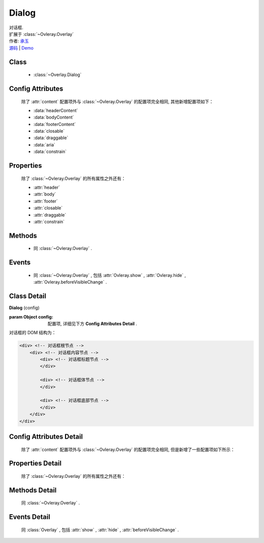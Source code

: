 .. module:: Overlay

Dialog
===============================================

|  对话框.
|  扩展于 :class:`~Ovleray.Overlay`
|  作者: `承玉 <yiminghe@gmail.com>`_
|  `源码 <https://github.com/kissyteam/kissy/tree/master/src/overlay/>`_  | `Demo <../../../demo/component/overlay/>`_

Class
-----------------------------------------------

  * :class:`~Overlay.Dialog`

Config Attributes
-----------------------------------------------

  除了 :attr:`content` 配置项外与 :class:`~Ovleray.Overlay` 的配置项完全相同, 其他新增配置项如下：
  
  * :data:`headerContent`
  * :data:`bodyContent`
  * :data:`footerContent`
  * :data:`closable`
  * :data:`draggable`
  * :data:`aria`
  * :data:`constrain`
  
Properties
-----------------------------------------------

  除了 :class:`~Ovleray.Overlay` 的所有属性之外还有：
  
  * :attr:`header`
  * :attr:`body`
  * :attr:`footer`
  * :attr:`closable`
  * :attr:`draggable`
  * :attr:`constrain`
  
Methods
-----------------------------------------------

  * 同 :class:`~Ovleray.Overlay` .

Events
-----------------------------------------------

  * 同 :class:`~Ovleray.Overlay` , 包括 :attr:`Ovleray.show` , :attr:`Ovleray.hide` , :attr:`Ovleray.beforeVisibleChange` .


Class Detail
-----------------------------------------------

.. class:: Dialog
    
    | **Dialog** (config)
    
    :param Object config: 配置项, 详细见下方 **Config Attributes Detail** .
    
    对话框的 DOM 结构为：
    
    .. code-block:: html

        <div> <!-- 对话框根节点 -->
            <div> <!-- 对话框内容节点 -->
                <div> <!-- 对话框标题节点 -->
                </div>
                
                <div> <!-- 对话框体节点 -->  
                </div>
                
                <div> <!-- 对话框底部节点 -->
                </div>
            </div>
        </div>

Config Attributes Detail
-----------------------------------------------

    除了 :attr:`content` 配置项外与 :class:`~Ovleray.Overlay` 的配置项完全相同, 但是新增了一些配置项如下所示：

.. data:: headerContent

    {String} - 对话框的标题 html.

.. data:: bodyContent

    {String} - 对话框的体 html.

.. data:: footerContent

    {String} - 对话框的底部 html.

.. data:: closable

    {Boolean} - 对话框右上角是否包括关闭按钮

.. data:: draggable

    {Boolean} - 是否允许拖动头部移动, 注意启用时需同时 ``use("dd")`` , 例如：

    .. code-block:: javascript
    
        KISSY.use("dd,overlay",function(S,DD,Overlay){
            new Overlay.Dialog({
                draggable : true
            });
        });
        
.. data:: aria

    {Boolean} - 默认为 false, 是否开启 aria 支持. 开启后, 窗口显示出来时自动获得焦点并且 tab 键只能在窗口内部转移焦点.
    
    .. versionadded:: 1.2      
        
.. data:: constrain

    {Boolean | String} - 和 :class:`~DD.Draggable` 配合, 限制拖动的范围.
        * 取值选择器字符串时, 则在限制拖动范围为根据该选择器字符串取到的第一个节点所在区域.
        * 取值 true 时, 只能在当前视窗范围内拖动.
        * 取值 false 时, 可任意移动, 例如：

    .. code-block:: javascript
    
        KISSY.use("dd,overlay",function(S,DD,Overlay){
            new Overlay.Dialog({
                draggable : true,
                contrain:true // 限制拖动区域为当前视窗范围
            });
        });
        
        KISSY.use("dd,overlay",function(S,DD,Overlay){
            new Overlay.Dialog({
                draggable : true,
                contrain:"#container" // 限制拖动区域为 container 节点所占据区域
            });
        });

Properties Detail
-----------------------------------------------
    
    除了 :class:`~Ovleray.Overlay` 的所有属性之外还有：

.. attribute:: header

    {KISSY.Node} - 只读, 对话框的头部节点.

.. attribute:: body

    {KISSY.Node} - 只读, 对话框的体部节点.

.. attribute:: footer

    {KISSY.Node} - 只读, 对话框的底部节点.

    .. note::

        以上三个属性在获取前必须调用过 ``render()`` 方法.

.. attribute:: closable

    {Boolean} - 右上角拖放区域有无.

.. attribute:: draggable

    {Boolean} - 头部是否可以拖放.

.. attribute:: constrain

    {Boolean | String} - 拖放区域范围.

    
Methods Detail
-----------------------------------------------

    同 :class:`~Ovleray.Overlay` .
    

Events Detail
-----------------------------------------------

    同 :class:`Overlay` , 包括 :attr:`show` , :attr:`hide` , :attr:`beforeVisibleChange` .
